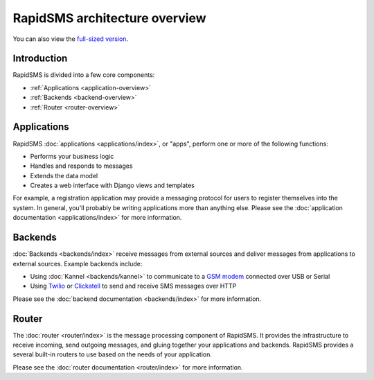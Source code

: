 RapidSMS architecture overview
==============================

.. image:: /_static/rapidsms-architecture.png
    :width: 100 %

You can also view the `full-sized version`_.

Introduction
------------

RapidSMS is divided into a few core components:

* :ref:`Applications <application-overview>`
* :ref:`Backends <backend-overview>`
* :ref:`Router <router-overview>`

.. _application-overview:

Applications
------------

RapidSMS :doc:`applications <applications/index>`, or "apps", perform one or
more of the following functions:

* Performs your business logic
* Handles and responds to messages
* Extends the data model
* Creates a web interface with Django views and templates

For example, a registration application may provide a messaging protocol for
users to register themselves into the system. In general, you'll probably be writing applications more than anything else. Please see the
:doc:`application documentation <applications/index>` for more information.

.. _backend-overview:

Backends
--------

:doc:`Backends <backends/index>` receive messages from external sources and
deliver messages from applications to external sources. Example backends
include:

* Using :doc:`Kannel <backends/kannel>` to communicate to a `GSM modem`_ connected over USB or Serial
* Using `Twilio`_ or `Clickatell`_ to send and receive SMS messages over HTTP

Please see the :doc:`backend documentation <backends/index>` for more
information.

.. _router-overview:

Router
------

The :doc:`router <router/index>` is the message processing component of
RapidSMS. It provides the infrastructure to receive incoming, send outgoing
messages, and gluing together your applications and backends. RapidSMS provides a several built-in routers to use based on the needs of your application.

Please see the :doc:`router documentation <router/index>` for more information.

.. _full-sized version: https://raw.github.com/rapidsms/rapidsms/master/docs/_static/rapidsms-architecture.png
.. _GSM modem: http://en.wikipedia.org/wiki/GSM
.. _Twilio: http://www.twilio.com/
.. _Clickatell: http://www.clickatell.com/
